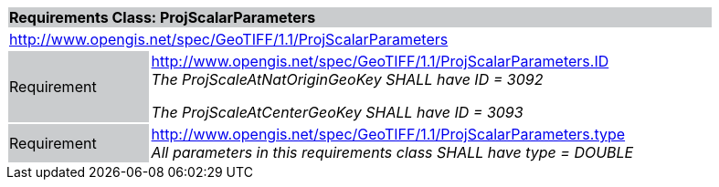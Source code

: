 [cols="1,4",width="90%"]
|===
2+|*Requirements Class: ProjScalarParameters* {set:cellbgcolor:#CACCCE}
2+|http://www.opengis.net/spec/GeoTIFF/1.1/ProjScalarParameters
{set:cellbgcolor:#FFFFFF}

|Requirement {set:cellbgcolor:#CACCCE}
|http://www.opengis.net/spec/GeoTIFF/1.1/ProjScalarParameters.ID +
_The ProjScaleAtNatOriginGeoKey SHALL have ID = 3092_

_The ProjScaleAtCenterGeoKey SHALL have ID = 3093_
{set:cellbgcolor:#FFFFFF}

|Requirement {set:cellbgcolor:#CACCCE}
|http://www.opengis.net/spec/GeoTIFF/1.1/ProjScalarParameters.type +
_All parameters in this requirements class SHALL have type = DOUBLE_
{set:cellbgcolor:#FFFFFF}
|===
